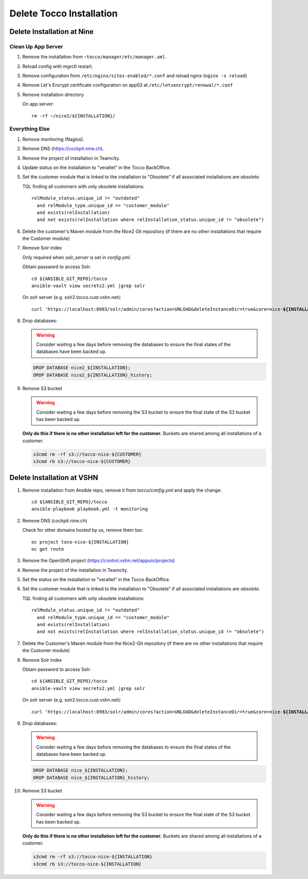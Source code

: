 Delete Tocco Installation
#########################

Delete Installation at Nine
===========================

.. _delete-installation-clean-up-app-server:

Clean Up App Server
^^^^^^^^^^^^^^^^^^^

#. Remove the installation from ``~tocco/manager/etc/manager.xml``.

#. Reload config with mgrctl restart.

#. Remove configuration from ``/etc/nginx/sites-enabled/*.conf`` and reload nginx (``nginx -s reload``)

#. Remove Let's Encrypt certificate configuration on app03 at ``/etc/letsencrypt/renewal/*.conf``

#. Remove installation directory

   On app server::

       rm -rf ~/nice2/${INSTALLATION}/


Everything Else
^^^^^^^^^^^^^^^

#. Remove monitoring (Nagios).

#. Remove DNS (https://cockpit.nine.ch).

#. Remove the project of installation in Teamcity.

#. Update status on the installation to "veraltet" in the Tocco BackOffice.

#. Set the customer module that is linked to the installation to "Obsolete" if all associated installations are *obsolete*.

   TQL finding all customers with only obsolete installations::

       relModule_status.unique_id != "outdated"
         and relModule_type.unique_id == "customer_module"
         and exists(relInstallation)
         and not exists(relInstallation where relInstallation_status.unique_id != "obsolete")

#. Delete the customer's Maven module from the Nice2 Git repository (if there are no other installations that require the Customer module)

#. Remove Solr index

   Only required when *solr_server* is set in *config.yml*.

   Obtain password to access Solr::

       cd ${ANSIBLE_GIT_REPO}/tocco
       ansible-vault view secrets2.yml |grep solr

   On solr server (e.g. solr2.tocco.cust.vshn.net):

   .. parsed-literal::

       curl 'https\://localhost:8983/solr/admin/cores?action=UNLOAD&deleteInstanceDir=true&core=nice-\ **${INSTALLATION}**\ ' --insecure -u tocco -p

#. Drop databases:

   .. warning::

       Consider waiting a few days before removing the databases to ensure
       the final states of the databases have been backed up.

   .. code::

       DROP DATABASE nice2_${INSTALLATION};
       DROP DATABASE nice2_${INSTALLATION}_history;

#. Remove S3 bucket

   .. warning::

       Consider waiting a few days before removing the S3 bucket to ensure
       the final state of the S3 bucket has been backed up.

   **Only do this if there is no other installation left for the customer.** Buckets
   are shared among all installations of a customer.

   .. code::

       s3cmd rm -rf s3://tocco-nice-${CUSTOMER}
       s3cmd rb s3://tocco-nice-${CUSTOMER}

Delete Installation at VSHN
===========================

#. Remove installation from Ansible repo, remove it from *tocco/config.yml* and apply the change::

       cd ${ANSIBLE_GIT_REPO}/tocco
       ansible-playbook playbook.yml -t monitoring

#. Remove DNS (cockpit.nine.ch)

   Check for other domains hosted by us, remove them too::

       oc project toco-nice-${INSTALLATION}
       oc get route

#. Remove the OpenShift project (https://control.vshn.net/appuio/projects)

#. Remove the project of the installation in Teamcity.

#. Set the status on the installation to "veraltet" in the Tocco BackOffice.

#. Set the customer module that is linked to the installation to "Obsolete" if all associated installations are *obsolete*.

   TQL finding all customers with only obsolete installations::

       relModule_status.unique_id != "outdated"
         and relModule_type.unique_id == "customer_module"
         and exists(relInstallation)
         and not exists(relInstallation where relInstallation_status.unique_id != "obsolete")

#. Delete the Customer's Maven module from the Nice2-Git repository (if there are no other installations that require the Customer module)

#. Remove Solr index

   Obtain password to access Solr::

       cd ${ANSIBLE_GIT_REPO}/tocco
       ansible-vault view secrets2.yml |grep solr

   On solr server (e.g. solr2.tocco.cust.vshn.net):

   .. parsed-literal::

       curl 'https\://localhost:8983/solr/admin/cores?action=UNLOAD&deleteInstanceDir=true&core=nice-\ **${INSTALLATION}**\ ' --insecure -u tocco -p

#. Drop databases:

   .. warning::

       Consider waiting a few days before removing the databases to ensure
       the final states of the databases have been backed up.

   .. code::

       DROP DATABASE nice_${INSTALLATION};
       DROP DATABASE nice_${INSTALLATION}_history;

#. Remove S3 bucket

   .. warning::

       Consider waiting a few days before removing the S3 bucket to ensure
       the final state of the S3 bucket has been backed up.

   **Only do this if there is no other installation left for the customer.** Buckets
   are shared among all installations of a customer.

   .. code::

       s3cmd rm -rf s3://tocco-nice-${INSTALLATION}
       s3cmd rb s3://tocco-nice-${INSTALLATION}


.. _common.yml: https://git.vshn.net/tocco/tocco_hieradata/blob/master/common.yaml
.. _solr.yml: https://git.vshn.net/tocco/tocco_hieradata/blob/master/infrastructure/solr.yaml
